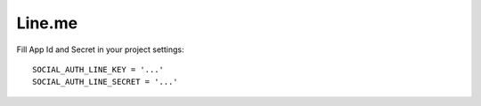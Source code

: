 Line.me
=======

Fill App Id and Secret in your project settings::

	SOCIAL_AUTH_LINE_KEY = '...'
	SOCIAL_AUTH_LINE_SECRET = '...'
